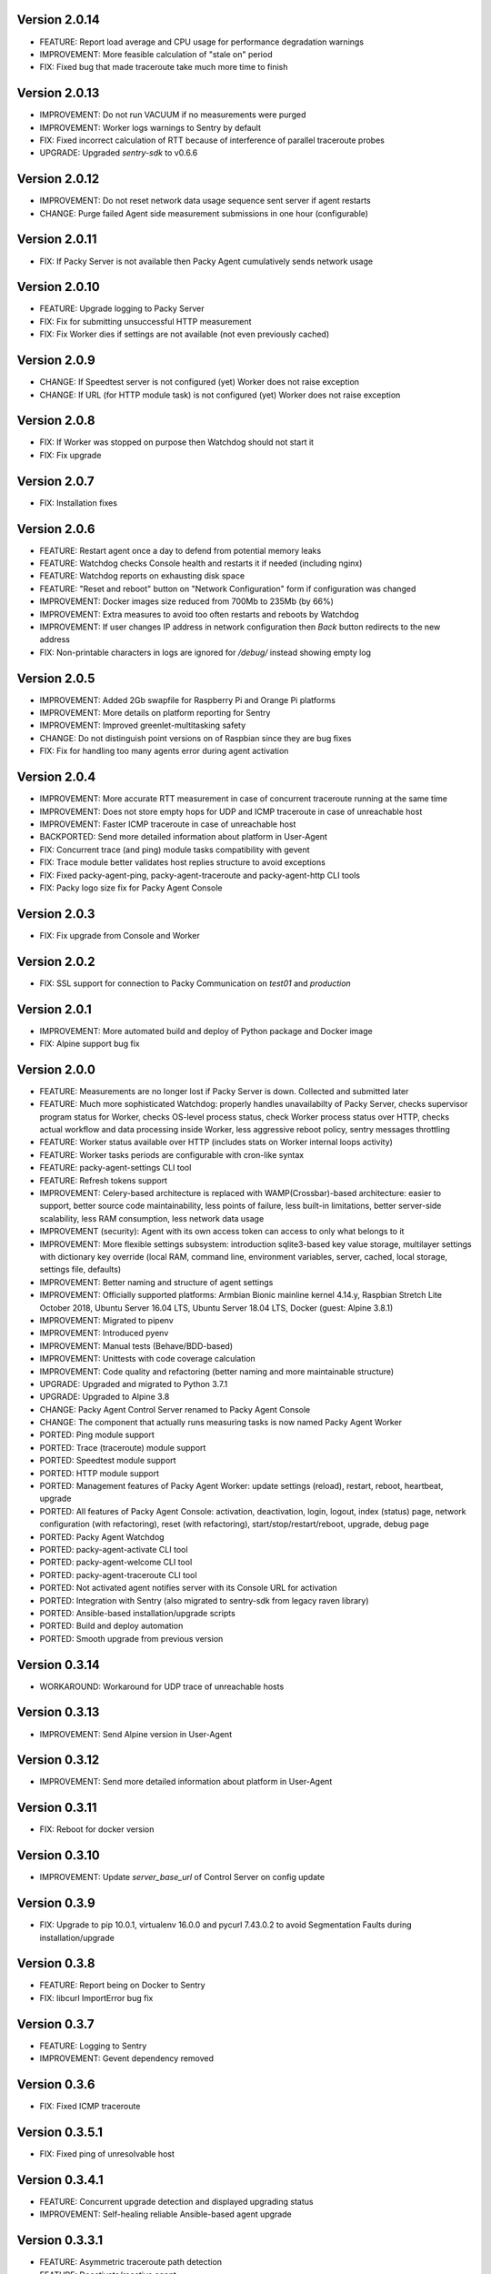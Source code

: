 Version 2.0.14
--------------
* FEATURE: Report load average and CPU usage for performance degradation warnings
* IMPROVEMENT: More feasible calculation of "stale on" period
* FIX: Fixed bug that made traceroute take much more time to finish

Version 2.0.13
--------------
* IMPROVEMENT: Do not run VACUUM if no measurements were purged
* IMPROVEMENT: Worker logs warnings to Sentry by default
* FIX: Fixed incorrect calculation of RTT because of interference of parallel traceroute probes
* UPGRADE: Upgraded `sentry-sdk` to v0.6.6

Version 2.0.12
--------------
* IMPROVEMENT: Do not reset network data usage sequence sent server if agent restarts
* CHANGE: Purge failed Agent side measurement submissions in one hour (configurable)

Version 2.0.11
--------------
* FIX: If Packy Server is not available then Packy Agent cumulatively sends network usage

Version 2.0.10
--------------
* FEATURE: Upgrade logging to Packy Server
* FIX: Fix for submitting unsuccessful HTTP measurement
* FIX: Fix Worker dies if settings are not available (not even previously cached)

Version 2.0.9
-------------
* CHANGE: If Speedtest server is not configured (yet) Worker does not raise exception
* CHANGE: If URL (for HTTP module task) is not configured (yet) Worker does not raise exception

Version 2.0.8
-------------
* FIX: If Worker was stopped on purpose then Watchdog should not start it
* FIX: Fix upgrade

Version 2.0.7
-------------
* FIX: Installation fixes

Version 2.0.6
-------------
* FEATURE: Restart agent once a day to defend from potential memory leaks
* FEATURE: Watchdog checks Console health and restarts it if needed (including nginx)
* FEATURE: Watchdog reports on exhausting disk space
* FEATURE: "Reset and reboot" button on "Network Configuration" form if configuration was changed
* IMPROVEMENT: Docker images size reduced from 700Mb to 235Mb (by 66%)
* IMPROVEMENT: Extra measures to avoid too often restarts and reboots by Watchdog
* IMPROVEMENT: If user changes IP address in network configuration then `Back` button redirects
  to the new address
* FIX: Non-printable characters in logs are ignored for `/debug/` instead showing empty log

Version 2.0.5
-------------
* IMPROVEMENT: Added 2Gb swapfile for Raspberry Pi and Orange Pi platforms
* IMPROVEMENT: More details on platform reporting for Sentry
* IMPROVEMENT: Improved greenlet-multitasking safety
* CHANGE: Do not distinguish point versions on of Raspbian since they are bug fixes
* FIX: Fix for handling too many agents error during agent activation

Version 2.0.4
-------------
* IMPROVEMENT: More accurate RTT measurement in case of concurrent traceroute running at the same time
* IMPROVEMENT: Does not store empty hops for UDP and ICMP traceroute in case of unreachable host
* IMPROVEMENT: Faster ICMP traceroute in case of unreachable host
* BACKPORTED: Send more detailed information about platform in User-Agent
* FIX: Concurrent trace (and ping) module tasks compatibility with gevent
* FIX: Trace module better validates host replies structure to avoid exceptions
* FIX: Fixed packy-agent-ping, packy-agent-traceroute and packy-agent-http CLI tools
* FIX: Packy logo size fix for Packy Agent Console

Version 2.0.3
-------------
* FIX: Fix upgrade from Console and Worker

Version 2.0.2
-------------
* FIX: SSL support for connection to Packy Communication on `test01` and `production`

Version 2.0.1
-------------
* IMPROVEMENT: More automated build and deploy of Python package and Docker image
* FIX: Alpine support bug fix

Version 2.0.0
-------------
* FEATURE: Measurements are no longer lost if Packy Server is down. Collected and submitted later
* FEATURE: Much more sophisticated Watchdog: properly handles unavailabilty of Packy Server, checks
  supervisor program status for Worker, checks OS-level process status, check Worker process
  status over HTTP, checks actual workflow and data processing inside Worker, less aggressive
  reboot policy, sentry messages throttling
* FEATURE: Worker status available over HTTP (includes stats on Worker internal loops activity)
* FEATURE: Worker tasks periods are configurable with cron-like syntax
* FEATURE: packy-agent-settings CLI tool
* FEATURE: Refresh tokens support
* IMPROVEMENT: Celery-based architecture is replaced with WAMP(Crossbar)-based architecture:
  easier to support, better source code maintainability, less points of failure, less built-in
  limitations, better server-side scalability, less RAM consumption, less network data usage
* IMPROVEMENT (security): Agent with its own access token can access to only what belongs to it
* IMPROVEMENT: More flexible settings subsystem: introduction sqlite3-based key value storage,
  multilayer settings with dictionary key override (local RAM, command line, environment variables,
  server, cached, local storage, settings file,  defaults)
* IMPROVEMENT: Better naming and structure of agent settings
* IMPROVEMENT: Officially supported platforms: Armbian Bionic mainline kernel 4.14.y,
  Raspbian Stretch Lite October 2018, Ubuntu Server 16.04 LTS, Ubuntu Server 18.04 LTS,
  Docker (guest: Alpine 3.8.1)
* IMPROVEMENT: Migrated to pipenv
* IMPROVEMENT: Introduced pyenv
* IMPROVEMENT: Manual tests (Behave/BDD-based)
* IMPROVEMENT: Unittests with code coverage calculation
* IMPROVEMENT: Code quality and refactoring (better naming and more maintainable structure)
* UPGRADE: Upgraded and migrated to Python 3.7.1
* UPGRADE: Upgraded to Alpine 3.8
* CHANGE: Packy Agent Control Server renamed to Packy Agent Console
* CHANGE: The component that actually runs measuring tasks is now named Packy Agent Worker
* PORTED: Ping module support
* PORTED: Trace (traceroute) module support
* PORTED: Speedtest module support
* PORTED: HTTP module support
* PORTED: Management features of Packy Agent Worker: update settings (reload), restart, reboot,
  heartbeat, upgrade
* PORTED: All features of Packy Agent Console: activation, deactivation, login, logout,
  index (status) page,  network configuration (with refactoring), reset (with refactoring),
  start/stop/restart/reboot, upgrade, debug page
* PORTED: Packy Agent Watchdog
* PORTED: packy-agent-activate CLI tool
* PORTED: packy-agent-welcome CLI tool
* PORTED: packy-agent-traceroute CLI tool
* PORTED: Not activated agent notifies server with its Console URL for activation
* PORTED: Integration with Sentry (also migrated to sentry-sdk from legacy raven library)
* PORTED: Ansible-based installation/upgrade scripts
* PORTED: Build and deploy automation
* PORTED: Smooth upgrade from previous version

Version 0.3.14
--------------
* WORKAROUND: Workaround for UDP trace of unreachable hosts

Version 0.3.13
--------------
* IMPROVEMENT: Send Alpine version in User-Agent

Version 0.3.12
--------------
* IMPROVEMENT: Send more detailed information about platform in User-Agent

Version 0.3.11
--------------
* FIX: Reboot for docker version

Version 0.3.10
--------------
* IMPROVEMENT: Update `server_base_url` of Control Server on config update

Version 0.3.9
-------------
* FIX: Upgrade to pip 10.0.1, virtualenv 16.0.0 and pycurl 7.43.0.2 to avoid Segmentation Faults
  during installation/upgrade

Version 0.3.8
-------------
* FEATURE: Report being on Docker to Sentry
* FIX: libcurl ImportError bug fix

Version 0.3.7
-------------
* FEATURE: Logging to Sentry
* IMPROVEMENT: Gevent dependency removed

Version 0.3.6
-------------
* FIX: Fixed ICMP traceroute

Version 0.3.5.1
---------------
* FIX: Fixed ping of unresolvable host

Version 0.3.4.1
---------------
* FEATURE: Concurrent upgrade detection and displayed upgrading status
* IMPROVEMENT: Self-healing reliable Ansible-based agent upgrade

Version 0.3.3.1
---------------
* FEATURE: Asymmetric traceroute path detection
* FEATURE: Deactivate/reactive agent

Version 0.3.2
-------------
* FEATURE: Support for ping interval
* IMPROVEMENT: Task results are no longer collected in RabbitMQ
* CHANGE: HTTP module redirect allows up to 50 redirects

Version 0.3.1
-------------
* FEATURE: UDP traceroute implementation
* FEATURE: Support for traceroute method and parallelism options
* FEATURE: CLI for ping: sudo python -m packy_agent.modules.ping.cli --help
* IMPROVEMENT: Prevented parallel execution of the same module task
* IMPROVEMENT: ICMP traceroute fully reimplemented with various bug fixes including interference
  with ping
* IMPROVEMENT: Ping fully reimplemented with various bug fixes including interference with
  traceroute
* IMPROVEMENT: Parallel traceroute implementation without gevent
* FIX: Traceroute is actually using `packet_size` setting now

Version 0.3.0
-------------
* CHANGE: Moved to public PyPI repository

Version 0.2.21
--------------
* FIX: Packy Server is requested with timeout
* UPGRADE: Upgraded to requests==2.18.4, idna==2.6, urllib3==1.22

Version 0.2.20
--------------
* UPGRADE: Upgraded Celery to 4.1.0

Version 0.2.19
--------------
* FIX: Clean up for traceroute results submission

Version 0.2.18
--------------
* FEATURE: Support for "Simplified agent deployment"

Version 0.2.17
--------------
* IMPROVEMENT: Restrict highest upgradable version from server
* IMPROVEMENT: Use API v2 to get agent configuration

Version 0.2.16
--------------
* FIX: Fix for getting uptime inside docker container
* CHANGE: Libraries upgrade: `amqp==2.2.2`, `billiard==3.5.0.3`, `kombu==4.1.0`,
  `speedtest-cli==1.0.7`, `supervisor==3.3.3`

Version 0.2.15
--------------
* FEATURE: Agent data usage monitoring
* CHANGE: API v2 is used for measurements submission

Version 0.2.14
--------------
* IMPROVEMENT: New options for `python -m packy_agent.cli.configure`: `--control-server-port 80`,
  `--remove-nginx-default-landing`
* FIX: Bug fixes

Version 0.2.13
--------------
* IMPROVEMENT: Log rotation for Packy Agent, Control Server and Watchdog
* IMPROVEMENT: Better handling log directories creation with Armbian's log2ram service
* CHANGE: Task chaining removed for Ping, Trace and Speedtest modules

Version 0.2.12
--------------
* FEATURE: HTTP module
* FEATURE: Update configuration file from server on agent start
* FIX: Bug fixes

Version 0.2.11
--------------
* FIX: Speedtest bug work-around

Version 0.2.10
--------------
* FEATURE: Command line activation via `packy-agent-activate` tool
* FEATURE: `install` task with explicit version (to be used for downgrades and testing)
* IMPROVEMENT: Agent activation is done in a single HTTP request (this should improve activate
  success on poor networks and also reduce number of orphan agents)
* IMPROVEMENT: `upgrade`/`upgrade_self` task upgrades not only Python Package, but also upgrades
  and configures infrastructure components like supervisord, uWSGI and nginx
* CHANGE: `update_self` renamed to `upgrade`

Version 0.2.9
-------------
* IMPROVEMENT: Most of the installation script is moved into Packy Agent and written in Python
* IMPROVEMENT: `null` is sent instead of '* * *' for unknown hop
* FIX: Installation script fix for upgrade: `service packy start/stop` fix (added systemd support)
* FIX: Watchdog loop wait bug fix

Version 0.2.8
-------------
* IMPROVEMENT: Support of network configuration for Armbian along with better OS flavor detection
* FEATURE: Orange Pi Zero setup instruction
* FIX: Fix for "Reset Activation" feature

Version 0.2.7
-------------
* IMPROVEMENT: uWSGI is put behind nginx

Version 0.2.6.1
---------------
* FIX: Agent activation bug fix

Version 0.2.6
-------------
* FEATURE: Watchdog
* FEATURE: Logout for Control Server
* FIX: Time for measurements is sent in UTC

Version 0.2.5
-------------
* FEATURE: Control Server authentication
* FEATURE: Support for `version`, `ip_address` and `public_ip_address` update for agents
           on heartbeat
* FEATURE: Restart task

Version 0.2.4
-------------
* FEATURE: New in Control Server:

    - Beagel style UI (the same of for Packy Server) with usability improvements
    - Agent status page
    - Network configuration
    - Agent running state control: start/stop/restart agent (as supervisor program), reboot
    - Version upgrade
    - Reset to default settings: agent activation and network configuration
    - Debug information (in debug mode): logs tail and configuration files

* FEATURE: Support for installation directly onto operating system: creation of directories,
  generation of supervisor configuration file and init.d script
* FEATURE: Support for token expiration (required because we no longer generate a new token on each
  task run)
* FEATURE: Support for running Configuration Server and Packy Agent with supervisord in development
  environment
* IMPROVEMENT: Running Control Server with uWSGI
* IMPROVEMENT: Celery (Packy Agent) exists with appropriate message if Agent has not been activated
* IMPROVEMENT: Improved error reporting on agent activation failure
* IMPROVEMENT/FIX: Bootstrap server does not ask for activation if agent has already been activated
* IMPROVEMENT/FIX: Refactoring of configuration file management: avoid rereading up to date file,
  atomic file writes, decoupled configuration of boostrap server, agent, flask, celery,
  reads/writes to configuration files are encapsulated in classes
* FIX: New token is no longer generates a new token on each task run (this were polluting
  Packy Server database with waste token records)
* FIX: Small changes: using floats instead of decimals for measurements

Version 0.2.3
-------------
* Improved `README.rst` for running Packy Agent in development mode with root privileges
* Packy Server compatibility changes

Version 0.2.2
-------------
* Reliable online status support
* Compatibility with Packy Server v0.0.8 and later

Version 0.2.1
-------------
* Traceroute is fixed and refactored: performance increase (15-20 seconds per task), bug fix
* Speedtest task is fixed with improvements: `speedtest-cli` is installed as dependency and
  access via Python API instead of running a subprocess, bug fixes
* Improved logging for Bootstrap Server

Version 0.2.0
-------------
* Dockerization (got rid of in-house tar packaging)
* update_self works via private PyPI (got rid of rsync)
* Bootstrap Server (Flask implementation) with improved error reporting
* Configuration files refactoring

Version 0.0.1
-------------
* Python packaging
* Configurable tasks name prefix
* Configuration files refactoring and introduction of YAML-configuration files
* Created `PackyServerClient`
* `python -m packy_agent.cli.register_agent` command (refactored from `generate_key`)
* New `python -m packy_agent.cli.get_bundle_config` command
